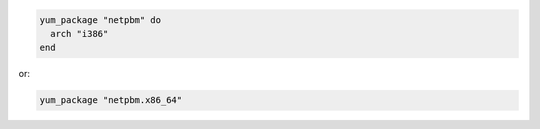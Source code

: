 .. This is an included how-to. 

.. To install a specific architecture:

.. code-block:: ruby

   yum_package "netpbm" do
     arch "i386"
   end

or:

.. code-block:: ruby

   yum_package "netpbm.x86_64"
